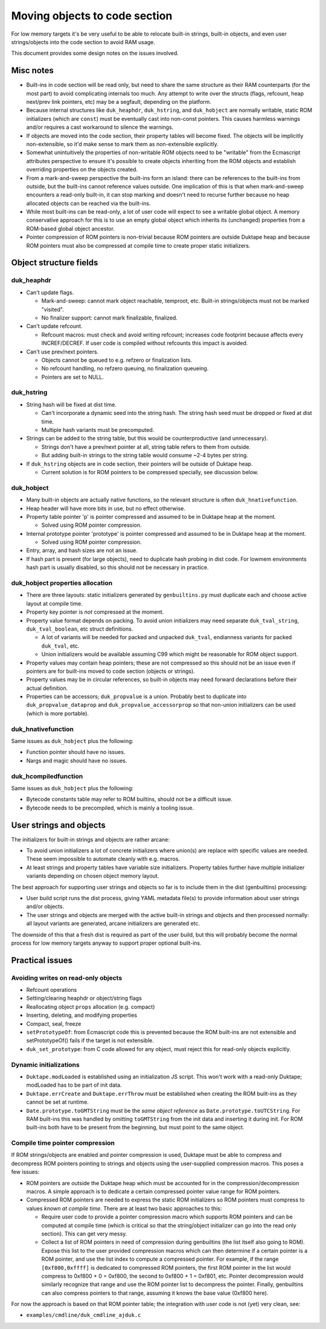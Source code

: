 ==============================
Moving objects to code section
==============================

For low memory targets it's be very useful to be able to relocate built-in
strings, built-in objects, and even user strings/objects into the code
section to avoid RAM usage.

This document provides some design notes on the issues involved.

Misc notes
==========

* Built-ins in code section will be read only, but need to share the same
  structure as their RAM counterparts (for the most part) to avoid
  complicating internals too much.  Any attempt to write over the structs
  (flags, refcount, heap next/prev link pointers, etc) may be a segfault,
  depending on the platform.

* Because internal structures like ``duk_heaphdr``, ``duk_hstring``,
  and ``duk_hobject`` are normally writable, static ROM initializers
  (which are ``const``) must be eventually cast into non-const pointers.
  This causes harmless warnings and/or requires a cast workaround to
  silence the warnings.

* If objects are moved into the code section, their property tables will
  become fixed.  The objects will be implicitly non-extensible, so it'd
  make sense to mark them as non-extensible explicitly.

* Somewhat unintuitively the properties of non-writable ROM objects
  need to be "writable" from the Ecmascript attributes perspective to
  ensure it's possible to create objects inheriting from the ROM
  objects and establish overriding properties on the objects created.

* From a mark-and-sweep perspective the built-ins form an island: there
  can be references to the built-ins from outside, but the built-ins
  cannot reference values outside.  One implication of this is that when
  mark-and-sweep encounters a read-only built-in, it can stop marking
  and doesn't need to recurse further because no heap allocated objects
  can be reached via the built-ins.

* While most built-ins can be read-only, a lot of user code will expect
  to see a writable global object.  A memory conservative approach for
  this is to use an empty global object which inherits its (unchanged)
  properties from a ROM-based global object ancestor.

* Pointer compression of ROM pointers is non-trivial because ROM pointers
  are outside Duktape heap and because ROM pointers must also be compressed
  at compile time to create proper static initializers.

Object structure fields
=======================

duk_heaphdr
-----------

* Can't update flags.

  - Mark-and-sweep: cannot mark object reachable, temproot, etc.  Built-in
    strings/objects must not be marked "visited".

  - No finalizer support: cannot mark finalizable, finalized.

* Can't update refcount.

  - Refcount macros: must check and avoid writing refcount; increases code
    footprint because affects every INCREF/DECREF.  If user code is compiled
    without refcounts this impact is avoided.

* Can't use prev/next pointers.

  - Objects cannot be queued to e.g. refzero or finalization lists.

  - No refcount handling, no refzero queuing, no finalization queueing.

  - Pointers are set to NULL.

duk_hstring
-----------

* String hash will be fixed at dist time.

  - Can't incorporate a dynamic seed into the string hash.  The string hash
    seed must be dropped or fixed at dist time.

  - Multiple hash variants must be precomputed.

* Strings can be added to the string table, but this would be
  counterproductive (and unnecessary).

  - Strings don't have a prev/next pointer at all, string table refers
    to them from outside.

  - But adding built-in strings to the string table would consume ~2-4
    bytes per string.

* If ``duk_hstring`` objects are in code section, their pointers will be
  outside of Duktape heap.

  - Current solution is for ROM pointers to be compressed specially,
    see discussion below.

duk_hobject
-----------

* Many built-in objects are actually native functions, so the relevant
  structure is often ``duk_hnativefunction``.

* Heap header will have more bits in use, but no effect otherwise.

* Property table pointer 'p' is pointer compressed and assumed to be in
  Duktape heap at the moment.

  - Solved using ROM pointer compression.

* Internal prototype pointer 'prototype' is pointer compressed and assumed
  to be in Duktape heap at the moment.

  - Solved using ROM pointer compression.

* Entry, array, and hash sizes are not an issue.

* If hash part is present (for large objects), need to duplicate hash probing
  in dist code.  For lowmem environments hash part is usually disabled, so
  this should not be necessary in practice.

duk_hobject properties allocation
---------------------------------

* There are three layouts: static initializers generated by ``genbuiltins.py``
  must duplicate each and choose active layout at compile time.

* Property key pointer is *not* compressed at the moment.

* Property value format depends on packing.  To avoid union initializers may
  need separate ``duk_tval_string``, ``duk_tval_boolean``, etc struct
  definitions.

  - A lot of variants will be needed for packed and unpacked ``duk_tval``,
    endianness variants for packed ``duk_tval``, etc.

  - Union initializers would be available assuming C99 which might be
    reasonable for ROM object support.

* Property values may contain heap pointers; these are not compressed so this
  should not be an issue even if pointers are for built-ins moved to code
  section (objects or strings).

* Property values may be in circular references, so built-in objects may
  need forward declarations before their actual definition.

* Properties can be accessors; ``duk_propvalue`` is a union.  Probably best
  to duplicate into ``duk_propvalue_dataprop`` and ``duk_propvalue_accessorprop``
  so that non-union initializers can be used (which is more portable).

duk_hnativefunction
-------------------

Same issues as ``duk_hobject`` plus the following:

* Function pointer should have no issues.

* Nargs and magic should have no issues.

duk_hcompiledfunction
---------------------

Same issues as ``duk_hobject`` plus the following:

* Bytecode constants table may refer to ROM builtins, should not be a
  difficult issue.

* Bytecode needs to be precompiled, which is mainly a tooling issue.

User strings and objects
========================

The initializers for built-in strings and objects are rather arcane:

* To avoid union initializers a lot of concrete initializers where union(s)
  are replace with specific values are needed.  These seem impossible to
  automate cleanly with e.g. macros.

* At least strings and property tables have variable size initializers.
  Property tables further have multiple initializer variants depending on
  chosen object memory layout.

The best approach for supporting user strings and objects so far is to
include them in the dist (genbuiltins) processing:

* User build script runs the dist process, giving YAML metadata file(s)
  to provide information about user strings and/or objects.

* The user strings and objects are merged with the active built-in strings
  and objects and then processed normally: all layout variants are generated,
  arcane initializers are generated etc.

The downside of this that a fresh dist is required as part of the user build,
but this will probably become the normal process for low memory targets anyway
to support proper optional built-ins.

Practical issues
================

Avoiding writes on read-only objects
------------------------------------

* Refcount operations

* Setting/clearing heaphdr or object/string flags

* Reallocating object ``props`` allocation (e.g. compact)

* Inserting, deleting, and modifying properties

* Compact, seal, freeze

* ``setPrototypeOf``: from Ecmascript code this is prevented because
  the ROM built-ins are not extensible and setPrototypeOf() fails if
  the target is not extensible.

* ``duk_set_prototype``: from C code allowed for any object, must reject
  this for read-only objects explicitly.

Dynamic initializations
-----------------------

* ``Duktape.modLoaded`` is established using an initialization JS script.
  This won't work with a read-only Duktape; modLoaded has to be part of
  init data.

* ``Duktape.errCreate`` and ``Duktape.errThrow`` must be established when
  creating the ROM built-ins as they cannot be set at runtime.

* ``Date.prototype.toGMTString`` must be the *same object reference* as
  ``Date.prototype.toUTCString``.  For RAM built-ins this was handled by
  omitting ``toGMTString`` from the init data and inserting it during
  init.  For ROM built-ins both have to be present from the beginning,
  but must point to the same object.

Compile time pointer compression
--------------------------------

If ROM strings/objects are enabled and pointer compression is used, Duktape
must be able to compress and decompress ROM pointers pointing to strings and
objects using the user-supplied compression macros.  This poses a few issues:

* ROM pointers are outside the Duktape heap which must be accounted for in
  the compression/decompression macros.  A simple approach is to dedicate a
  certain compressed pointer value range for ROM pointers.

* Compressed ROM pointers are needed to express the static ROM initializers
  so ROM pointers must compress to values *known at compile time*.  There
  are at least two basic approaches to this:

  - Require user code to provide a pointer compression macro which supports
    ROM pointers and can be computed at compile time (which is critical so
    that the string/object initializer can go into the read only section).
    This can get very messy.

  - Collect a list of ROM pointers in need of compression during genbuiltins
    (the list itself also going to ROM).  Expose this list to the user provided
    compression macros which can then determine if a certain pointer is a ROM
    pointer, and use the list index to compute a compressed pointer.  For
    example, if the range ``[0xf800,0xffff]`` is dedicated to compressed ROM
    pointers, the first ROM pointer in the list would compress to 0xf800 + 0 =
    0xf800, the second to 0xf800 + 1 = 0xf801, etc.  Pointer decompression
    would similarly recognize that range and use the ROM pointer list to
    decompress the pointer.  Finally, genbuiltins can also compress pointers
    to that range, assuming it knows the base value (0xf800 here).

For now the approach is based on that ROM pointer table; the integration with
user code is not (yet) very clean, see:

* ``examples/cmdline/duk_cmdline_ajduk.c``
